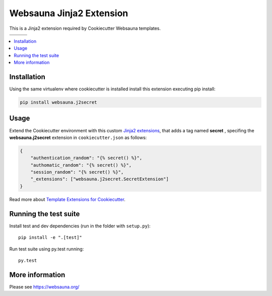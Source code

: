 =========================
Websauna Jinja2 Extension
=========================

.. |ci| image:: https://travis-ci.org/websauna/websauna.j2secret.svg
    :target: https://travis-ci.org/websauna/websauna.j2secret/

.. |latest| image:: https://img.shields.io/pypi/v/websauna.j2secret.svg
    :target: https://pypi.python.org/pypi/websauna.j2secret/
    :alt: Latest Version

.. |license| image:: https://img.shields.io/pypi/l/websauna.j2secret.svg
    :target: https://pypi.python.org/pypi/websauna.j2secret/
    :alt: License

.. |cov| image:: https://codecov.io/github/websauna/websauna.j2secret/coverage.svg?branch=master
    :target: https://codecov.io/github/websauna/websauna.j2secret?branch=master


.. |versions| image:: https://img.shields.io/pypi/pyversions/websauna.j2secret.svg
    :target: https://pypi.python.org/pypi/websauna.j2secret/
    :alt: Supported Python versions


This is a Jinja2 extension required by Cookiecutter Websauna templates.

+-----------+-----------+-----------+
| |ci|      ||cov|      |           |
+-----------+-----------+-----------+
| |versions|| |latest|  ||license|  |
+-----------+-----------+-----------+

.. contents:: :local:


Installation
============

Using the same virtualenv where cookiecutter is installed install this extension executing pip install:

.. code-block:: shell

    pip install websauna.j2secret


Usage
=====

Extend the Cookiecutter environment with this custom `Jinja2 extensions`_,
that adds a tag named **secret** , specifing the **websauna.j2secret** extension in ``cookiecutter.json`` as follows:

.. code-block:: json

    {
        "authentication_random": "{% secret() %}",
        "authomatic_random": "{% secret() %}",
        "session_random": "{% secret() %}",
        "_extensions": ["websauna.j2secret.SecretExtension"]
    }


Read more about `Template Extensions for Cookiecutter`_.


Running the test suite
======================

Install test and dev dependencies (run in the folder with ``setup.py``)::

    pip install -e ".[test]"

Run test suite using py.test running::

    py.test

More information
================

Please see https://websauna.org/


.. _`Jinja2 extensions`: http://jinja2.readthedocs.io/en/latest/extensions.html#extensions
.. _`Template Extensions for Cookiecutter`: http://cookiecutter.readthedocs.io/en/latest/advanced/template_extensions.html
